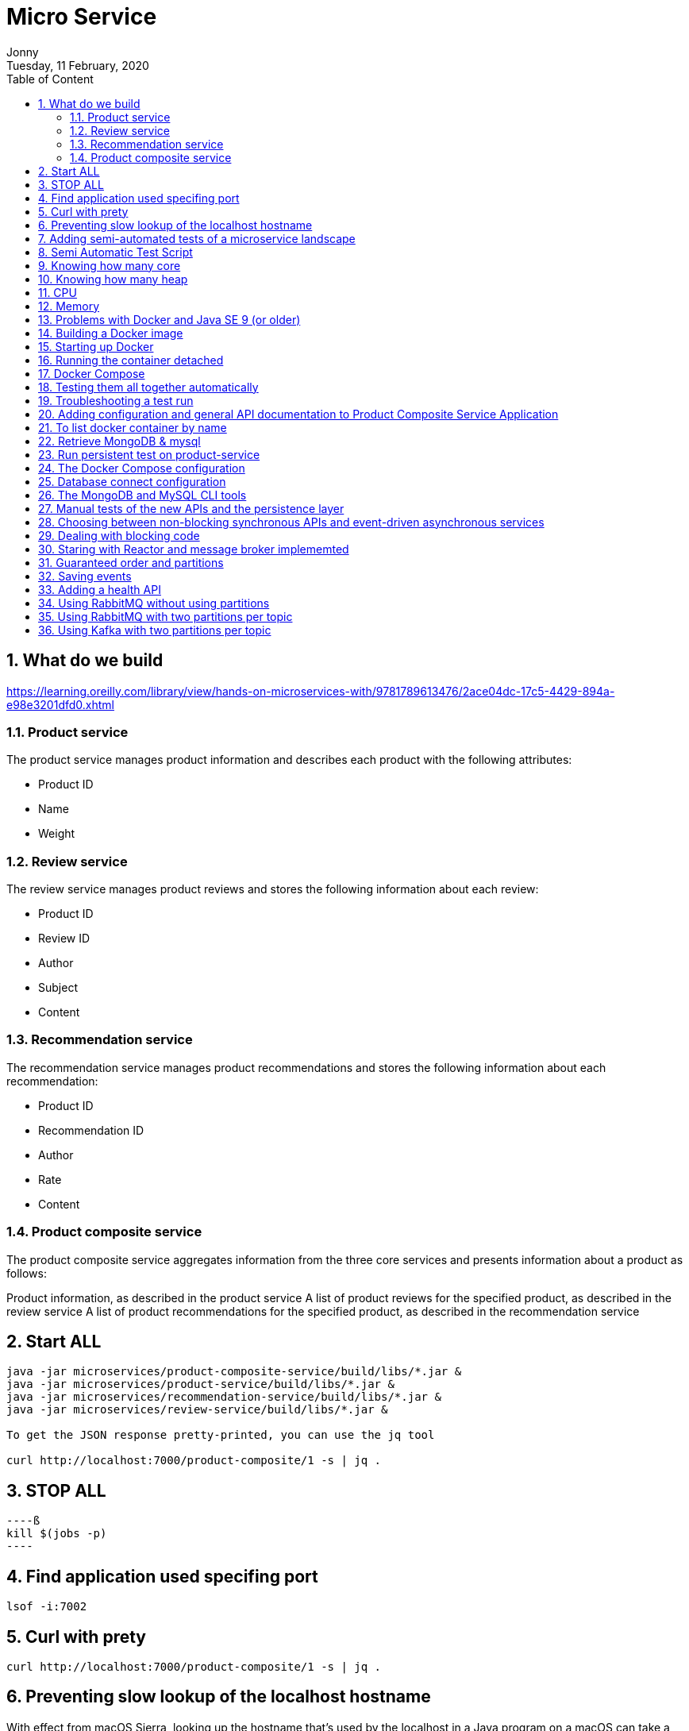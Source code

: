 :internal:
= Micro Service
:toc: left
:author: Jonny
:revnumber!: 1.0.0
:revdate: Tuesday, 11 February, 2020
:doctype:   article
:encoding:  utf-8
:lang:      en
:toc:       left
:toclevels: 5
:toc-title: Table of Content
:sectnums:
:last-update-label:
:nofooter!:
:media: print
:icons: font
:pagenums:
:imagesdir: images/
:numbered:
:toc: left
:xrefstyle: full

== What do we build

https://learning.oreilly.com/library/view/hands-on-microservices-with/9781789613476/2ace04dc-17c5-4429-894a-e98e3201dfd0.xhtml

=== Product service
The product service manages product information and describes each product with the following attributes:

- Product ID
- Name
- Weight

=== Review service
The review service manages product reviews and stores the following information about each review:

- Product ID
- Review ID
- Author
- Subject
- Content

=== Recommendation service
The recommendation service manages product recommendations and stores the following information about each recommendation:

- Product ID
- Recommendation ID
- Author
- Rate
- Content

=== Product composite service
The product composite service aggregates information from the three core services and presents information about a product as follows:

Product information, as described in the product service
A list of product reviews for the specified product, as described in the review service
A list of product recommendations for the specified product, as described in the recommendation service

== Start ALL

[source,linux]
----
java -jar microservices/product-composite-service/build/libs/*.jar &
java -jar microservices/product-service/build/libs/*.jar &
java -jar microservices/recommendation-service/build/libs/*.jar &
java -jar microservices/review-service/build/libs/*.jar &

To get the JSON response pretty-printed, you can use the jq tool

curl http://localhost:7000/product-composite/1 -s | jq .
----

== STOP ALL
[source,linux]
----ß
kill $(jobs -p)
----

== Find application used specifing port

[source,linux]
----
lsof -i:7002
----

== Curl with prety
[source,linux]
----
curl http://localhost:7000/product-composite/1 -s | jq .
----

== Preventing slow lookup of the localhost hostname

With effect from macOS Sierra, looking up the hostname that's used by the localhost in a Java program on a macOS can take a very long time, that is, 5 seconds, making tests very slow. The problem seems to be fixed when using macOS Mojave, but if you are using an older version of macOS, this can easily be fixed.

First, you need to verify whether the problem affects you by downloading a small tool from GitHub and running it:

[source,terminal]
----
git clone https://github.com/thoeni/inetTester.git
java -jar inetTester/bin/inetTester.jar


jonny@jonnys-MacBook-Air from-git $ java -jar inetTester/bin/inetTester.jar
Calling the hostname resolution method...
Method called, hostname jonnys-MacBook-Air.local, elapsed time: 13 (ms)

If you have a response time of 5 seconds, then you have a problem!

The solution is to edit the /etc/hosts file and add your local hostname, which is Magnuss-Mac.local in the preceding example, after localhost; for example:

127.0.0.1 localhost Magnuss-Mac.local
::1       localhost Magnuss-Mac.local
----

== Adding semi-automated tests of a microservice landscape

Being able to automatically test each microservice in isolation is, of course, very useful, but insufficient!

We need a way to automatically test all of our microservices to ensure that they deliver what we expect!

For this reason, I have written a simple bash script that can perform calls to a RESTful API using curl and verify its return code and parts of its JSON response using jq. The script contains two helper functions, assertCurl() and assertEqual(), to make the test code compact and easier to read.

For example, making a normal request and expecting 200 as the status code, as well as asserting that we get back a JSON response that returns the requested productId along with three recommendations and three reviews, looks like the following:

[source,linux]
----
# Verify that a normal request works, expect three recommendations and three reviews
assertCurl 200 "curl http://$HOST:${PORT}/product-composite/1 -s"
assertEqual 1 $(echo $RESPONSE | jq .productId)
assertEqual 3 $(echo $RESPONSE | jq ".recommendations | length")
assertEqual 3 $(echo $RESPONSE | jq ".reviews | length")

Verifying that we get 404 (Not Found) back as an HTTP response code (when we try to look up a product that doesn't exist) looks as follows:

# Verify that a 404 (Not Found) error is returned for a non-existing productId (13)
assertCurl 404 "curl http://$HOST:${PORT}/product-composite/13 -s"
----

== Semi Automatic Test Script

[source,linux]
----
#!/usr/bin/env bash
#
# Sample usage:
#
#   HOST=localhost PORT=7000 ./test-em-all.bash
#
: ${HOST=localhost}
: ${PORT=7000}

function assertCurl() {

  local expectedHttpCode=$1
  local curlCmd="$2 -w \"%{http_code}\""
  local result=$(eval $curlCmd)
  local httpCode="${result:(-3)}"
  RESPONSE='' && (( ${#result} > 3 )) && RESPONSE="${result%???}"

  if [ "$httpCode" = "$expectedHttpCode" ]
  then
    if [ "$httpCode" = "200" ]
    then
      echo "Test OK (HTTP Code: $httpCode)"
    else
      echo "Test OK (HTTP Code: $httpCode, $RESPONSE)"
    fi
  else
      echo  "Test FAILED, EXPECTED HTTP Code: $expectedHttpCode, GOT: $httpCode, WILL ABORT!"
      echo  "- Failing command: $curlCmd"
      echo  "- Response Body: $RESPONSE"
      exit 1
  fi
}

function assertEqual() {

  local expected=$1
  local actual=$2

  if [ "$actual" = "$expected" ]
  then
    echo "Test OK (actual value: $actual)"
  else
    echo "Test FAILED, EXPECTED VALUE: $expected, ACTUAL VALUE: $actual, WILL ABORT"
    exit 1
  fi
}
set -e

echo "HOST=${HOST}"
echo "PORT=${PORT}"


# Verify that a normal request works, expect three recommendations and three reviews
assertCurl 200 "curl http://$HOST:$PORT/product-composite/1 -s"
assertEqual 1 $(echo $RESPONSE | jq .productId)
assertEqual 3 $(echo $RESPONSE | jq ".recommendations | length")
assertEqual 3 $(echo $RESPONSE | jq ".reviews | length")

# Verify that a 404 (Not Found) error is returned for a non existing productId (13)
assertCurl 404 "curl http://$HOST:$PORT/product-composite/13 -s"

# Verify that no recommendations are returned for productId 113
assertCurl 200 "curl http://$HOST:$PORT/product-composite/113 -s"
assertEqual 113 $(echo $RESPONSE | jq .productId)
assertEqual 0 $(echo $RESPONSE | jq ".recommendations | length")
assertEqual 3 $(echo $RESPONSE | jq ".reviews | length")

# Verify that no reviews are returned for productId 213
assertCurl 200 "curl http://$HOST:$PORT/product-composite/213 -s"
assertEqual 213 $(echo $RESPONSE | jq .productId)
assertEqual 3 $(echo $RESPONSE | jq ".recommendations | length")
assertEqual 0 $(echo $RESPONSE | jq ".reviews | length")

# Verify that a 422 (Unprocessable Entity) error is returned for a productId that is out of range (-1)
assertCurl 422 "curl http://$HOST:$PORT/product-composite/-1 -s"
assertEqual "\"Invalid productId: -1\"" "$(echo $RESPONSE | jq .message)"

# Verify that a 400 (Bad Request) error error is returned for a productId that is not a number, i.e. invalid format
assertCurl 400 "curl http://$HOST:$PORT/product-composite/invalidProductId -s"
assertEqual "\"Type mismatch.\"" "$(echo $RESPONSE | jq .message)"


----

== Knowing how many core

[source,linux]
----
echo 'Runtime.getRuntime().availableProcessors()' | jshell -q
----

== Knowing how many heap
In terms of the amount of available memory, let's ask the JVM for the maximum size that it thinks it can allocate for the heap. We can achieve this by asking the JVM for extra runtime information using the -XX:+PrintFlagsFinal Java option and then using the grep command to filter out the MaxHeapSize parameter, like so:

[source,terminal]
----
java -XX:+PrintFlagsFinal -version | grep MaxHeapSize

On my machine, I get the following response:



8589934592 bytes happens to be exactly 8 GB, that is, 8 * 1,024^3. Given that we don't specify any max heap size for the JVM using the -Xmx parameter, the JVM will set the max value to one quarter of the available memory. Since my laptop has 32 GB of memory and 32/4=8, this is also as expected!

Let's wrap this up by verifying that we can lower the maximum heap size with the -Xmx parameter to, for example, 200 MB:

java -Xmx200m -XX:+PrintFlagsFinal -version | grep MaxHeapSize

The JVM will respond with 209,715,200 bytes, that is, 200 * 1,024^3 bytes = 200 MB, as expected!

Now that we have seen how the Java commands work without Docker, let's try this with Docker!s
----


== CPU
Let's start by applying no constraints, that is, the same test that we did without Docker:

echo 'Runtime.getRuntime().availableProcessors()' | docker run --rm -i openjdk:12.0.2 jshell -q
This command will send the Runtime.getRuntime().availableProcessors() string to the Docker container that will process the string using jshell.
It will respond with the same result, that is, $1 ==> 12 in my case. Let's move on and restrict the Docker container to only be allowed to use three CPU cores using the --cpus 3 Docker option and ask the JVM about how many available processors it sees:

[source,terminal]
----
echo 'Runtime.getRuntime().availableProcessors()' | docker run --rm -i --cpus 3 openjdk:12.0.2 jshell -q

The JVM now responds with $1 ==> 3, that is, Java SE 12 honors the settings in the container and will, therefore, be able to configure CPU-related resources such as thread pools correctly!
----

Let's also try to specify a relative share of the available CPUs instead of an exact number of CPUs. 1,024 shares correspond to one core by default, so if we want to limit the container to two cores, we set the --cpu-shares Docker option to 2,048, like so:

[source,terminal]
----
echo 'Runtime.getRuntime().availableProcessors()' | docker run --rm -i --cpu-shares 2048 openjdk:12.0.2 jshell -q

The JVM will respond with $1 ==> 2, that is, Java SE 12 honors the relative share option as well!
----

While the --cpus option is a hard constraint, the --cpu-shares option only applies when the Docker host is under high load. This means that a container can consume more CPU than what the share option indicates whether CPU capacity is available.
Let's try out limiting the amount of memory next.


== Memory
With no memory constraints, Docker will allocate one-fourth of the memory to the container:

[source,terminal]
----
docker run -it --rm openjdk:12.0.2 java -XX:+PrintFlagsFinal -version | grep MaxHeapSize

It will respond with 4,202,692,608 bytes, which equals 4 GB, that is, 8 * 1024^3. Since my Docker host has 16 GB of memory, this is correct, that is, 16/4 = 4.
----

However, if we constrain the Docker container to only use up to 1 GB of memory using the -m=1024M Docker option, we will see a lower memory allocation:
[source,terminal]
----
docker run -it --rm -m=1024M openjdk:12.0.2 java -XX:+PrintFlagsFinal -version | grep MaxHeapSize

The JVM will respond with 268,435,456 bytes, which equals 256 MB, that is, 2 * 1024^2 bytes. 256 MB is one-fourth of 1 GB, so again, this is as expected.
----


We can, as usual, set the max heap size ourselves. For example, if we want to allow the heap to use 800 MB of the total 1 GB we have, we can specify that using the -Xmx800m Java option:

docker run -it --rm -m=1024M openjdk:12.0.2 java -Xmx800m -XX:+PrintFlagsFinal -version | grep MaxHeapSize
The JVM will respond with 838,860,800 bytes = 800 * 1024^2 bytes = 800 MB, as expected.

Let's conclude with some out of memory tests to ensure that this really works.

Let's allocate some memory using jshell in a JVM that runs in a container that has been given 1 GB of memory; that is, it has a max heap size of 256 MB.

First, try to allocate a byte array of 100 MB:
[source,terminal]
----
echo 'new byte[100_000_000]' | docker run -i --rm -m=1024M openjdk:12.0.2 jshell -q

The command will respond with $1 ==>, meaning that it worked fine!
----

Normally, jshell will print out the value resulting from the command, but 100 MB of bytes all set to zero is a bit too much printout, and so we get nothing.
Now, let's try to allocate a byte array that is larger than the max heap size, for example, 500 MB:

[source,terminal]
----
echo 'new byte[500_000_000]' | docker run -i --rm -m=1024M openjdk:12.0.2 jshell -q

The JVM sees that it can't perform the action since it honors the container settings of max memory and responds immediately with Exception java.lang.OutOfMemoryError: Java heap space. Great!
----

What would happen in this case if we use a JVM that doesn't honor the container settings of max memory?


== Problems with Docker and Java SE 9 (or older)
First, try out limiting a Java SE 9 JVM to three CPU cores using openjdk:9-jdk image.

Java 9 fails to obey the three-CPU limit:

[source,teminal]
----
echo 'Runtime.getRuntime().availableProcessors()' | docker run --rm -i --cpus 3 openjdk:9-jdk jshell -q

It responds with $1 ==> 12 on my machine, that is, it ignores the limitation of three CPU cores.

----

We will see the same result, that is, $1 ==> 12, if we try out the --cpu-shares option:

[source,termninal]
----
echo 'Runtime.getRuntime().availableProcessors()' | docker run --rm -i --cpu-shares 2048 openjdk:9-jdk jshell -q

Now, let's try to limit the memory to 1 GB:
----

[source,terminal]
----
docker run -it --rm -m=1024M openjdk:9-jdk java -XX:+PrintFlagsFinal -version | grep MaxHeapSize

As expected, Java SE 9 does not honor the memory constraint that we set in Docker; that is, it reports a max heap size of 4,202,692,608 bytes = 4 GB – 4 * 1024^3 bytes. Here, Java 9 calculated the available memory when given the memory in the Docker host, not in the actual container!
----

So, what happens if we repeat the memory allocation tests that we did for Java SE 12?

Let's try out the first test, that is, allocating a 100 MB array:

[source,termninal]
----
echo 'new byte[100_000_000]' | docker run -i --rm -m=1024M openjdk:9-jdk jshell -q

The command responds with $1 ==> byte[100000000] { 0, 0, 0, ..., so that worked fine!
----

Now, let's move on to the really interesting test: what if we allocate a byte array of 500 MB that doesn't fit in the memory that was allocated to the container by Docker?

[source,terminal]
----
echo 'new byte[500_000_000]' | docker run -i --rm -m=1024M openjdk:9-jdk jshell -q

From a Java perspective, this should work. Since Java thinks the total memory is 16 GB, it has set the max heap size to 4 GB, so it happily starts to allocate 500 MB for the byte array. But after a while, the total size of the JVM exceeds 1 GB and Docker will kill the container with no mercy, resulting in a confusing exception such as State engine terminated. We basically have no clue what went wrong, even though we can guess that we ran out of memory.
----

So, to summarize, if you plan to do any serious work with Docker and Java, ensure that you use Java SE 10 or later!

To be fair to Java SE 9, it should be mentioned that Java SE 9 contains some initial support for cgroups. If you specify the Java options -XX:+UnlockExperimentalVMOptions and -XX:+UseCGroupMemoryLimitForHeap, it will honor parts of the cgroup constraints, but not all of them, and it should be noted that this is only experimental. Due to this, it should be avoided in production environments. Simply use Java SE 10 or later in Docker!

== Building a Docker image

adding spring profiles on application.yml:

[source,yml]
----
---
spring.profiles: docker

server.port: 8080
----

adding Dockerfile
[source,yml]
----
FROM openjdk:12.0.2

EXPOSE 8080

ADD ./build/libs/*.jar app.jar

ENTRYPOINT ["java","-jar","/app.jar"]
----

build docker image
[source,terminal]
----
./gradlew :microservices:product-service:build

Since we only want to build product-service and the projects it depends on, api and util, we don't use the normal build command, which builds all the microservices, but a variant that tells Gradle to only build product-service: :microservices:product-service:build.
We can find the fat-jar file in the Gradle build library, build/libs. For example, the ls -l microservices/product-service/build/libs command will report something like the following:

Next, we will build the Docker image and name it product-service, as follows:

cd microservices/product-service

docker build -t product-service .
----

== Starting up Docker

[source,terminal]
----
docker run --rm -p8080:8080 -e "SPRING_PROFILES_ACTIVE=docker" product-service


1. docker run: The Docker run command will start the container and display log output in Terminal. Terminal will be locked as long as the container runs.

2. We have seen the --rm option already; it will tell Docker to clean up the container once we stop the execution from Terminal using Ctrl + C.

3.The -p8080:8080 option maps port 8080 in the container to port 8080 in the Docker host, which makes it possible to call it from the outside. In the case of Docker for macOS, which runs Docker in a local Linux virtual machine, the port will also be port-forwarded to macOS, which is made available on localhost. We can only have one container mapping to a specific port in the Docker host!

4.With the -e option, we can specify environment variables for the container, which in this case is SPRING_PROFILES_ACTIVE=docker. The SPRING_PROFILES_ACTIVE environment variable is used to tell Spring what profile to use. In our case, we want Spring to use the docker profile.

5. Finally, we have product-service, which is the name of the Docker image that Docker will use to start the container.
----

[source,terminal]
----
curl localhost:8080/product/3 -s | jq

{
  "productId": 3,
  "name": "name-3",
  "weight": 123,
  "serviceAddress": "212e9da48c4b/172.17.0.2:8080"
}

serviceAdrress = dockerId/ipAssignedByDocker:8080
----

== Running the container detached
[source,teminal]
----
docker run -d -p8080:8080 -e "SPRING_PROFILES_ACTIVE=docker" --name my-prd-srv product-service

Okay, that was great, but what if we don't want to hang the Terminal windows from where we started the container?

It's time to start the container as detached, that is, running the container without locking Terminal!

We can do this by adding the -d option and at the same time giving it a name using the --name option. The --rm option is no longer required since we will stop and remove the container explicitly when we are done with it:

Check docker logs

docker logs my-prd-srv -f

The -f option tells the command to follow the log output, that is, not end the command when all the current log output has been written to Terminal, but also wait for more output. If you expect a lot of old log messages that you don't want to see, you can also add the --tail 0 option so that you only see new log messages. Alternatively, you can use the --since option and use either an absolute timestamp or a relative time, for example, --since 5m, to see log messages that are at most five minutes old.

Try this out with a new curl request. You should see that a new log message has been written to the log output in Terminal!
----

== Docker Compose
[source,yml]
----

version: '2.1'

services:
  product:
    build: microservices/product-service
    mem_limit: 350m
    environment:
      - SPRING_PROFILES_ACTIVE=docker

  recommendation:
    build: microservices/recommendation-service
    mem_limit: 350m
    environment:
      - SPRING_PROFILES_ACTIVE=docker

  review:
    build: microservices/review-service
    mem_limit: 350m
    environment:
      - SPRING_PROFILES_ACTIVE=docker

  product-composite:
    build: microservices/product-composite-service
    mem_limit: 350m
    ports:
      - "8080:8080"
    environment:
      - SPRING_PROFILES_ACTIVE=docker

----

Build using docker-compose

[source,terminal]
----
./gradlew build

then for creating docker images

docker-compose build


to chech all images

docker images | grep hands-on-microservice

will display :

REPOSITORY                                TAG                 IMAGE ID            CREATED             SIZE
hands-on-microservice_product-composite   latest              59d5daea1836        10 seconds ago      492MB
hands-on-microservice_review              latest              932dafb8336d        15 seconds ago      492MB
hands-on-microservice_recommendation      latest              8621920f1e36        18 seconds ago      492MB
hands-on-microservice_product             latest              63d0c369b7d9        21 seconds ago      492MB


then start docker using docker compose

docker-compose up -d

check the log

docker-compose logs -f

The Docker Compose logs command also supports restricting the log output to a group of containers. Simply add the names of the containers you want to see the log output of after the logs command. For example, to only see log output from the product and review service,

use docker-compose logs -f product review.

----

[NOTE]
====
Please note that the service can be accessed from outside is only the product-compisite service
since at the docker compose file we only expose port to the out world from product-composite service

====

[source,linux]
----
curl localhost:8080/product-composite/3 -s | jq
{
  "productId": 3,
  "name": "name-3",
  "weight": 123,
  "recommendations": [
    {
      "recommendationId": 1,
      "author": "Author 1",
      "rate": 1
    },
    {
      "recommendationId": 2,
      "author": "Author 2",
      "rate": 2
    },
    {
      "recommendationId": 3,
      "author": "Author 3",
      "rate": 3
    }
  ],
  "reviews": [
    {
      "reviewId": 1,
      "author": "Author 1",
      "subject": "Subject 1"
    },
    {
      "reviewId": 2,
      "author": "Author 2",
      "subject": "Subject 2"
    },
    {
      "reviewId": 3,
      "author": "Author 3",
      "subject": "Subject 3"
    }
  ],
  "serviceAddresses": {
    "cmpositeServiceAddress": "f4840be3dc7a/172.19.0.3:8080",
    "productServiceAddress": "e083d1d3672a/172.19.0.2:8080",
    "reviewServiceAddress": "9a8791c7c8d1/172.19.0.4:8080",
    "recomendationServiceAddress": "d250e1b12752/172.19.0.5:8080"
  }
}

if you try the product will response 404 because we did not expose port for the others except product-composite

curl localhost:8080/product/3 -s | jq
{
  "timestamp": "2020-03-20T09:12:10.421+0000",
  "path": "/product/3",
  "status": 404,
  "error": "Not Found",
  "message": null,
  "requestId": "4df53df5-7"
}

to stop :

docker-compose down
----

== Testing them all together automatically

Docker Compose is really helpful when it comes to manually managing a group of microservices! In this section, we will take this one step further and integrate Docker Compose into our test script, test-em-all.bash. The test script will automatically start up the microservice landscape, run all the required tests to verify that the microservice landscape works as expected, and finally tear it down, leaving no traces behind.

The test script can be found at $BOOK_HOME/Chapter04/test-em-all.bash.

Before the test script runs the test suite, it will check for the presence of a start argument in the invocation of the test script. If found, it will restart the containers with the following code:

[source,terminal]
----
if [[ $@ == *"start"* ]]
then
echo "Restarting the test environment..."
echo "$ docker-compose down"
docker-compose down
echo "$ docker-compose up -d"
docker-compose up -d
fi
----

After that, the test script will wait for the product-composite service to respond with OK:

[source,terminal]
----
waitForService http://$HOST:${PORT}/product-composite/1
----

The waitForService bash function can be implemented like so:

[source,terminal]
----
function testUrl() {
url=$@
if curl $url -ks -f -o /dev/null
then
echo "Ok"
return 0
else
echo -n "not yet"
return 1
fi;
}

function waitForService() {
url=$@
echo -n "Wait for: $url... "
n=0
until testUrl $url
do
n=$((n + 1))
if [[ $n == 100 ]]
then
echo " Give up"
exit 1
else
sleep 6
echo -n ", retry #$n "
fi
done
}

----

Next, all the tests are executed like they were previously. Afterward, they will tear down the landscape if it finds the stop argument in the invocation of the test scripts:

[source,terminal]
----
if [[ $@ == *"stop"* ]]
then
echo "We are done, stopping the test environment..."
echo "$ docker-compose down"
docker-compose down
fi

----

Note that the test script will not tear down the landscape if some tests fail; it will simply stop, leaving the landscape up for error analysis!
The test script has also changed the default port from 7000, which we used when we ran the microservices without Docker, to 8080, which is used by our Docker containers.

Let's try it out! To start the landscape, run the tests and tear it down afterward, like so:

[source,terminal]
----
./test-em-all.bash start stop
----

The following is some sample output from a test run (with output from the specific tests that were deleted):



After testing these, we can now move on to see how to troubleshoot tests that fail.


== Troubleshooting a test run

If the tests that were running ./test-em-all.bash start stop fail, following these steps can help you identify the problem and resume the tests once the problem has been fixed:

First, check the status of the running microservices with the following command:

[source,terminal]
----
docker-compose ps
----

If all the microservices are up and running and healthy, you will receive the following output:


If any of the microservices do not have a status of Up, check its log output for any errors by using the docker-compose logs command. For example, you would use the following code if you wanted to check the log output for the product service:

[source,terminal]
----
docker-compose logs product
----

If errors in the log output indicate that Docker is running out of disk space, parts of it can be reclaimed with the following command:

[source,terminal]
----
docker system prune -f --volumes
----

If required, you can restart a failed microservice with the docker-compose up -d --scale command. For example, you would use the following code if you wanted to restart the product service:

[source,terminal]
----
docker-compose up -d --scale product=0
docker-compose up -d --scale product=1
----

If a microservice is missing, for example, due to a crash, you start it up with the docker-compose up -d --scale command. For example, you would use the following code for the product service:

[source,terminal]
----

docker-compose up -d --scale product=1

----

Once all the microservices are up and running and healthy, run the test script again, but without starting the microservices:

[source,terminal]
----
./test-em-all.bash
----

The tests should run fine!

Finally, a tip about a combined command that builds runtime artifacts and Docker images from source and then runs all the tests in Docker:

[source,terminal]
----
./gradlew clean build && docker-compose build && ./test-em-all.bash start stop
----

This is perfect if you want to check that everything works before you push new code to your Git repository or as part of a build pipeline in your build server!


== Adding configuration and general API documentation to Product Composite Service Application


To enable SpringFox in the product-composite-service microservice, we have to add a configuration. To keep the source code compact, we will add it directly to the ProductCompositeServiceApplication application class.

If you prefer, you can place the configuration of SpringFox in a separate Spring configuration class.


First, we need to add the @EnableSwagger2WebFlux annotation in order to get SpringFox to generate Swagger V2 documentation for our RESTful services, which is implemented using Spring WebFlux. Next, we need to define a Spring Bean that returns a SpringFox Docket bean, which is used to configure SpringFox.

The source code that we will be adding to $BOOK_HOME/Chapter05/microservices/product-composite-service/src/main/java/se/magnus/microservices/composite/product/ProductCompositeServiceApplication.java looks as follows:

[source.java]
----
@EnableSwagger2WebFlux
public class ProductCompositeServiceApplication {

   @Bean
   public Docket apiDocumentation() {
      return new Docket(SWAGGER_2)
         .select()
         .apis(basePackage("se.magnus.microservices.composite.product"))
         .paths(PathSelectors.any())
         .build()
            .globalResponseMessage(GET, emptyList())
            .apiInfo(new ApiInfo(
                   apiTitle,
                   apiDescription,
                   apiVersion,
                   apiTermsOfServiceUrl,
                   new Contact(apiContactName, apiContactUrl,
                    apiContactEmail),
                   apiLicense,
                   apiLicenseUrl,
                   emptyList()
                                  ));
    }
----

From the preceding code, we can understand the following:

The @EnableSwagger2WebFlux annotation is the starting point for initiating SpringFox.
The Docket bean is initiated to create Swagger V2 documentation.
Using the apis() and paths() methods, we can specify where SpringFox shall look for API documentation.
Using the globalResponseMessage() method, we ask SpringFox not to add any default HTTP response codes to the API documentation, such as 401 and 403, which we don't currently use.
The api* variables that are used to configure the Docket bean with general information about the API are initialized from the property file using Spring @Value annotations. These are as follows:

[source.java]
----
@Value("${api.common.version}")           String apiVersion;
@Value("${api.common.title}")             String apiTitle;
@Value("${api.common.description}")       String apiDescription;
@Value("${api.common.termsOfServiceUrl}") String
apiTermsOfServiceUrl;
@Value("${api.common.license}")           String apiLicense;
@Value("${api.common.licenseUrl}")        String apiLicenseUrl;
@Value("${api.common.contact.name}")      String apiContactName;
@Value("${api.common.contact.url}")       String apiContactUrl;
@Value("${api.common.contact.email}")     String apiContactEmail;
----

After adding a configuration and API documentation, we can now proceed to understand how to add an API specific documentation to ProductCompositeService.

== To list docker container by name

docker ps --format {{.Names}}

[source,teminal]
----
docker ps --format {{.Names}}

hands-on-microservice_product-composite_1
hands-on-microservice_product_1
hands-on-microservice_recommendation_1
hands-on-microservice_review_1
----

== Retrieve MongoDB & mysql

[source,terminal]
----

We will be able to see data stored in MongoDB with a command like the following:

docker-compose exec mongodb mongo product-db --quiet --eval "db.products.find()"

docker-compose exec mysql mysql -uuser -p review-db -e "select * from reviews"

----

== Run persistent test on product-service
[source,terminal]
----
./gradlew microservices:product-service:test --tests PersistenceTests
----

== The Docker Compose configuration

MongoDB and MySQL are declared as follows in the Docker Compose configuration file, docker-compose.yml:

[source,yml]
----
mongodb:
image: mongo:3.6.9
mem_limit: 350m
ports:
- "27017:27017"
command: mongod --smallfiles

mysql:
image: mysql:5.7
mem_limit: 350m
ports:
- "3306:3306"
environment:
- MYSQL_ROOT_PASSWORD=rootpwd
- MYSQL_DATABASE=review-db
- MYSQL_USER=user
- MYSQL_PASSWORD=pwd
healthcheck:
test: ["CMD", "mysqladmin" ,"ping", "-uuser", "-ppwd", "-h", "localhost"]
interval: 10s
timeout: 5s
retries: 10
----

The following is observed from the preceding code:

1. We will use the official Docker image for MongoDB V3.6.9 and MySQL 5.7 and forward their default ports 27017 and 3306 to the Docker host, also made available on localhost when using Docker for Mac.

2. For MySQL, we also declare some environment variables, defining the following:

- The root password
- The name of the database that will be created on image startup
- A username and password for a user that is set up for the database on image startup

3. For MySQL, we also declare a health check that Docker will run to determine the status of the MySQL database.
To avoid problems with microservices that try to connect to their databases before the database is up and running,  the product and recommendation services are declared dependent on the mongodb database, as follows:

[source,yml]
----
recommendation:
    depends_on:
        - mongodb

product
  depends_on:
    - mongodb

----

This means that Docker Compose will not start up the product and recommendation containers until the mongodb container is launched.

For the same reason, the review service is declared dependent on the mysql database:

[source,yml]
----
review:
depends_on:
mysql:
condition: service_healthy
----

In this case, the review service depends on the fact that the mysql container is not only launched, but also that the mysql containers health check reports are okay. The reason for this extra step is that the initialization of the mysql container includes setting up a database and creating a superuser for the database. This takes a few seconds and, to hold back the review service to startup before this is done, we direct Docker Compose to hold back the review container from being launched until the mysql container reports that it is operational through its health check.

== Database connect configuration

With the database in place, we now need to set up the configuration for the core microservices so they know how to connect to their databases. This is set up in each core microservice's configuration file, src/main/resources/application.yml, in the product, recommendation, and review projects.

The configuration for the product and recommendation services are similar, so we will only look into the configuration of the product services. The following part of the configuration is of interest:

[source,yml]
----
server.port: 7002

spring.data.mongodb:
  host: localhost
  port: 27017
  database: recommendation-db

logging:
  level:
    root: INFO
    se.magnus: DEBUG
    org.springframework.data.mongodb.core.MongoTemplate: DEBUG

---
spring.profiles: docker

spring.data.mongodb.host: mongodb

server.port: 8080

----

The following is observed from the preceding code:

1. When running without Docker using the default Spring profile, the database is expected to be reachable on localhost:27017.

2. Setting the log level for MongoTemplate to DEBUG will allow us to see which MongoDB statements are executed in the log.

3. When running inside Docker using the Spring profile, Docker, the database is expected to be reachable on mongodb:27017.

The configuration for the review service, which affects how it connects to its SQL database, looks like the following:

[source,yml]
----
server.port: 7003

# Strongly recommend to set this property to "none" in a production environment!
spring.jpa.hibernate.ddl-auto: update

spring.datasource:
  url: jdbc:mysql://localhost/review-db
  username: user
  password: pwd

spring.datasource.hikari.initializationFailTimeout: 60000

logging:
  level:
    root: INFO
    se.magnus: DEBUG
    org.hibernate.SQL: DEBUG
    org.hibernate.type.descriptor.sql.BasicBinder: TRACE

---
spring.profiles: docker

spring.datasource:
  url: jdbc:mysql://mysql/review-db

server.port: 8080

----

The following is observed from the preceding code:

1. By default, Hibernate will be used by Spring Data JPA as the JPA Entity Manager.

2. The spring.jpa.hibernate.ddl-auto property is used to tell Spring Data JPA to create new or update existing SQL tables during startup.
Note: It is strongly recommended to set the spring.jpa.hibernate.ddl-auto property to none in a production environment—this prevents Spring Data JPA to manipulate the structure of the SQL tables.

3. When running without Docker, using the default Spring profile, the database is expected to be reachable on localhost using the default port 3306.

4. By default, HikariCP is used by Spring Data JPA as the JDBC connection pool. To minimize startup problems on computers with limited hardware resources, the initializationFailTimeout parameter is set to 60 seconds. This means that the Spring Boot application will wait for up to 60 seconds during startup to establish a database connection.

5. The log level settings for Hibernate will cause Hibernate to print the SQL statements used and the actual values used. Please note that, when used in a production environment, writing the actual values to the log should be avoided for privacy reasons.

6. When running inside Docker using the Spring profile, Docker, the database is expected to be reachable on the mysql hostname using the default port 3306.

== The MongoDB and MySQL CLI tools

To be able to run the database CLI tools, the Docker Compose exec command can be used.

The commands described in this section will be used when we get to the manual tests in the next section. Don't try to run them now; they will fail since we have no databases up and running yet!

To start the MongoDB CLI tool, mongo, inside the mongodb container, run the following command:

[source,terminal]
----
docker-compose exec mongodb mongo --quiet
>

Enter exit to leave the mongo CLI.

----

Enter exit to leave the mongo CLI.

To start the MySQL CLI tool, mysql, inside the mysql container and log in to review-db using the user created at startup, run the following command:

[source,terminal]
----
docker-compose exec mysql mysql -uuser -p review-db
ysql>
----

The mysql CLI tool will prompt you for a password; you can find it in the docker-compose.yml file. Look for the value of the environment variable, MYSQL_PASSWORD.
Enter exit to leave the mysql CLI.

== Manual tests of the new APIs and the persistence layer
Now, it is finally time to start everything up and test it manually using the Swagger UI.

Build and start the system landscape with the following command:

[source,terminal]
----
at the root of hand-on-microservice

./gradlew build && docker-compose build && docker-compose up
----

Open the Swagger UI in a web browser, http://localhost:8080/swagger-ui.html, and perform the following steps on the web page:

1. Click on product-composite-service-impl and the POST method to expand them.
2. Click on the Try it out button and go down to the body field.
3. Replace the default value, 0,  of the productId field with 123456.
4. Scroll down to the Execute button and click on it.
5. Verify that the returned response code is 200.

[source,terminal]
----
run application in docker

./gradlew build && docker-compose build && docker-compose up -d

query the mongodb

docker-compose exec mongodb mongo product-db --quiet --eval "db.products.find()"

docker-compose exec mongodb mongo recommendation-db --quiet --eval "db.recommendations.find()"

query mysql

docker-compose exec mysql mysql -uuser -p review-db -e "select * from reviews"
----

== Choosing between non-blocking synchronous APIs and event-driven asynchronous services
When developing reactive microservices, it is not always obvious when to use non-blocking synchronous APIs and when to use event-driven asynchronous services. In general, to make a microservice robust and scalable, it is important to make it as autonomous as possible, for example, minimizing its runtime dependencies. This is also known as loose coupling. Therefore, asynchronous message passing of events, is preferable over synchronous APIs. This is because the microservice will only depend on access to the messaging system at runtime instead of being dependent on synchronous access to a number of other microservices.

There are, however, a number of cases where non-blocking synchronous APIs could be favorable to use, for example:

. For read operations where an end user is waiting for a response

. Where the client platforms are more suitable for consuming synchronous APIs, for example, mobile apps or SPA web applications

. Where the clients will connect to the service from other organizations—where it might be hard to agree over a common messaging system to use across organizations

For the system landscape used in this book, we will use the following:

. The create, read, and delete services exposed by the product composite microservice will be based on synchronous APIs. The composite microservice is assumed to have clients on both web and mobile platforms, as well as clients coming from other organizations rather than the ones that operate the system landscape. Therefore, synchronous APIs seem like a natural match.
. The read services provided by the core microservices will also be developed as non-blocking synchronous APIs since there is an end user waiting for their responses.
. The create and delete services provided by the core microservices will be developed as event-driven asynchronous services. The synchronous APIs provided by the composite microservices to create and delete aggregated product information will simply publish, create, and delete events on the topics that the core services listen on and then return with a 200 (OK) response.


This is illustrated by the following diagram:



First, let's learn how we can develop non-blocking synchronous REST APIs, and thereafter, we will look at how to develop event-driven asynchronous services.

image:1.png[]

== Dealing with blocking code

In the case of the review service, which uses JPA to access its data in a relational database, we don't have support for a non-blocking programming model. Instead, we can run the blocking code using Scheduler, which is capable of running the blocking code on a thread from a dedicated thread pool with a limited number of threads. Using a thread pool for the blocking code avoids draining the available threads in the microservice (avoids affecting the non-blocking processing in the microservice).

Let's see how this process works, as laid out in the following steps:

see the Review microservices

== Staring with Reactor and message broker implememted

[source,linux]
----

./gradlew build && docker-compose build && docker-compose up -d


body='{"productId":1,"name":"product name C","weight":300, "recommendations":[
 {"recommendationId":1,"author":"author 1","rate":1,"content":"content 1"},
 {"recommendationId":2,"author":"author 2","rate":2,"content":"content 2"},
 {"recommendationId":3,"author":"author 3","rate":3,"content":"content 3"}
], "reviews":[
 {"reviewId":1,"author":"author 1","subject":"subject 1","content":"content 1"},
 {"reviewId":2,"author":"author 2","subject":"subject 2","content":"content 2"},
 {"reviewId":3,"author":"author 3","subject":"subject 3","content":"content 3"}
]}'

curl -X POST localhost:8080/product-composite -H "Content-Type: application/json" --data "$body"

open rabbit mq

http://localhost:15672/#/queues
----

== Guaranteed order and partitions
We can use partitions to ensure that messages are delivered in the same order as they were sent but without losing performance and scalability.

If the business logic requires that messages are consumed and processed in the same order as they were sent, we cannot use multiple instances per consumer to increase processing performance; for example, we cannot use consumer groups. This might, in some cases, lead to an unacceptable latency in the processing of incoming messages.

In most cases, strict order in the processing of messages is only required for messages that affect the same business entities, for example, products.

For example, messages affecting the product with product ID 1 can, in many cases, be processed independently of messages that affect the product with product ID 2. This means that the order only needs to be guaranteed for messages that have the same product ID.

The solution to this is to make it possible to specify a key for each message that the messaging system can use in order to guarantee that the order is kept between messages with the same key. This can be solved by introducing sub-topics, also known as partitions, in a topic. The messaging system places messages in a specific partition based on its key. Messages with the same key are always placed in the same partition. The messaging system only needs to guarantee the delivery order for messages in one and the same partition. To ensure the order of the messages, we configure one consumer instance per partition within a consumer group. By increasing the number of partitions, we can allow a consumer to increase its number of instances. This increases its processing message performance without losing the delivery order. This is illustrated in the following  diagram:

image:2.png[]
In Spring Cloud Stream, this needs to be configured on both the publisher and consumer side. On the publisher side, the key and number of partitions must be specified. For example, for the product-composite service, we have the following:

[source,yml]
----
spring.cloud.stream.bindings.output:
  destination: products
  producer:
    partition-key-expression: payload.key
    partition-count: 2
----

The preceding configuration means that the key will be taken from the payload in the message using a field named key and that two partitions will be used.

Each consumer can specify which partition it wants to consume messages from. For example, for the product microservice, we have the following:

[source,yml]
----
pring.cloud.stream.bindings.input:
  destination: products
  group:productsGroup
  consumer:
    partitioned: true
    instance-index: 0
----

The preceding configuration tells Spring Cloud Stream that this consumer will only consume messages from partition number 0, that is, the first partition.


== Saving events
After running some tests on event-driven asynchronous services, it might be of interest to see what event was actually sent. When using Spring Cloud Stream with Kafka, events are retained in the topics, even after consumers have processed them. However, when using Spring Cloud Stream with RabbitMQ, the events are removed after they have been processed successfully.

To be able to see what events have been published on each topic, Spring Cloud Stream is configured to save published events in a separate auditGroup consumer group per topic. For the products topic, the configuration looks like the following:

[source,yml]
----
spring.cloud.stream:
  bindings:
    output-products:
      destination: products
      producer:
        required-groups: auditGroup
----

When using RabbitMQ, this will result in extra queues being created where the events are stored for later inspection.

For the full source code, see the src/main/resources/application.yml configuration file in the product-composite project.

== Adding a health API

https://learning.oreilly.com/library/view/hands-on-microservices-with/9781789613476/2ace04dc-17c5-4429-894a-e98e3201dfd0.xhtml


== Using RabbitMQ without using partitions
In this section, we will test the reactive microservices together with RabbitMQ but without using partitions.

The default docker-compose.yml Docker Compose file is used in this configuration. The following changes have been applied to the file:

RabbitMQ has been added, as shown here:

[source,yml]
----
rabbitmq:
image: rabbitmq:3.7.8-management
mem_limit: 350m
ports:
- 5672:5672
- 15672:15672
healthcheck:
test: ["CMD", "rabbitmqctl", "status"]
interval: 10s
timeout: 5s
retries: 10
The microservices now have a dependency declared to the RabbitMQ service. This means that Docker will not start the microservice containers until the RabbitMQ service is reported to be healthy:
depends_on:
rabbitmq:
condition: service_healthy
----

To run our tests, perform the following steps:

Build and start the system landscape with the following commands:

[source,terminal]
----
./gradlew build && docker-compose build && docker-compose up -d
----

Now, we have to wait for the microservice landscape to be up and running.
Try running the following command a few times:

[source,terminal]
----
curl -s localhost:8080/actuator/health | jq -r .status
----

When it returns UP, we are ready to run our tests!

First, create a composite product with the following commands:

[source,linux]
----
body='{"productId":1,"name":"product name C","weight":300, "recommendations":[
{"recommendationId":1,"author":"author 1","rate":1,"content":"content 1"},
{"recommendationId":2,"author":"author 2","rate":2,"content":"content 2"},
{"recommendationId":3,"author":"author 3","rate":3,"content":"content 3"}
], "reviews":[
{"reviewId":1,"author":"author 1","subject":"subject 1","content":"content 1"},
{"reviewId":2,"author":"author 2","subject":"subject 2","content":"content 2"},
{"reviewId":3,"author":"author 3","subject":"subject 3","content":"content 3"}
]}'

curl -X POST localhost:8080/product-composite -H "Content-Type: application/json" --data "$body"
----


When using Spring Cloud Stream together with RabbitMQ, it will create one RabbitMQ exchange per topic and a set of queues, depending on our configuration.

Let's see what queues that Spring Cloud Stream has created for us!

Open the following URL in a web browser: http://localhost:15672/#/queues. You should see the following queues:


For each topic, we can see one queue for auditGroup, one for the consumer group that's used by the corresponding core microservice, and one dead-letter queue. We can also see that the auditGroup queues contain messages, as expected!

Click on the products.auditGroup queue and scroll down to Get Message(s), expand it, and click on the button named Get Message(s) to see the message in the queue:


Next, try to get the product composite using the following code:
curl localhost:8080/product-composite/1 | jq
Finally, delete it, like so:
curl -X DELETE localhost:8080/product-composite/1
Trying to get the deleted product again should result in a 404 - "NotFound" response!

If you look in the RabbitMQ audit queues again, you should be able to find new messages containing delete events.

Wrap up the test by bringing down the microservice landscape with the following command:
docker-compose down
This completes the tests where we use RabbitMQ without partitions. Now, let's move on and test RabbitMQ with partitions.

== Using RabbitMQ with two partitions per topic
Now, let's try out the partitioning support in Spring Cloud Stream!

We have a separate Docker Compose file prepared for using RabbitMQ with two partitions per topic: docker-compose-partitions.yml. It will also start two instances per core microservice, one for each partition. For example, a second product instance is configured as follows:

[source,yml]
----
product-p1:
build: microservices/product-service
mem_limit: 350m
environment:
- SPRING_PROFILES_ACTIVE=docker
- SPRING_CLOUD_STREAM_BINDINGS_INPUT_CONSUMER_PARTITIONED=true
- SPRING_CLOUD_STREAM_BINDINGS_INPUT_CONSUMER_INSTANCECOUNT=2
- SPRING_CLOUD_STREAM_BINDINGS_INPUT_CONSUMER_INSTANCEINDEX=1
depends_on:
mongodb:
condition: service_healthy
rabbitmq:
condition: service_healthy
----

Here is an explanation of the preceding source code:

We use the same source code and Dockerfile that we did for the first product instance but configure them differently.
Specifically, we assign the two product instances to different partitions using the instance-index property we described earlier in this chapter.
When using system environment variables to specify Spring properties, we must use an uppercase format where dots are replaced with underscores.
This product instance will only process asynchronous events; it will not respond to API calls. Since it has a different name, product-p1 (also used as its DNS name), it will not respond to calls to a URL starting with http://product:8080.
Start up the microservice landscape with the following command:

[source,linux]
----
export COMPOSE_FILE=docker-compose-partitions.yml
docker-compose build && docker-compose up -d
----

Repeat the tests from the previous section but also create a product with the product ID set to 2. If you take a look into the queues set up by Spring Cloud Stream, you will see one queue per partition and that the product audit queues now contain one message each, that is, the event for product ID 1 was placed in one partition and the event for product ID 2 was placed in the other partition. If you go back to http://localhost:15672/#/queues in your web browser, you should see something like the following:


To end the test with RabbitMQ using partitions, bring down the microservice landscape with the following command:

docker-compose down
unset COMPOSE_FILE
We are now done with tests using RabbitMQ, both with and without partitions. The final test configuration we shall try out is testing the microservices together with Kafka.

== Using Kafka with two partitions per topic

Now, we shall try out a very cool feature of Spring Cloud Stream: changing the messaging system from RabbitMQ to Apache Kafka!

This can be done simply by changing the value of the spring.cloud.stream.defaultBinder property from rabbit to kafka. This is handled by the docker-compose-kafka.yml Docker Compose file that has also replaced RabbitMQ with Kafka and Zookeeper. The configuration of Kafka and Zookeeper looks as follows:

[source,yml]
----
kafka:
  image: wurstmeister/kafka:2.12-2.1.0
  mem_limit: 350m
  ports:
    - "9092:9092"
  environment:
    - KAFKA_ADVERTISED_HOST_NAME=kafka
    - KAFKA_ADVERTISED_PORT=9092
    - KAFKA_ZOOKEEPER_CONNECT=zookeeper:2181
  depends_on:
    - zookeeper

zookeeper:
  image: wurstmeister/zookeeper:3.4.6
  mem_limit: 350m
  ports:
    - "2181:2181"
  environment:
    - KAFKA_ADVERTISED_HOST_NAME=zookeeper
----

Kafka is also configured to use two partitions per topic, and like before, we start up two instances per core microservice, one for each partition. See the Docker Compose file, docker-compose-kafka.yml, for details!

Start up the microservice landscape with the following command:

[source.terminal]
----
export COMPOSE_FILE=docker-compose-kafka.yml
docker-compose build && docker-compose up -d
----

Repeat the tests from the previous section, for example, create two products, one with the product ID set to 1, and one with the product ID set to 2.

Unfortunately, Kafka doesn't come with any graphical tools that can be used to inspect topics, partitions, and the messages that are placed within them. Instead, we can run CLI commands in the Kafka Docker container.
To see a list of topics, run the following command:

[source,terminal]
----
ocker-compose exec kafka /opt/kafka/bin/kafka-topics.sh --zookeeper zookeeper --list
----

Here is an explanation of the preceding source code:

. The topics prefixed with error are the topics corresponding to dead-letter queues.
. You will not find any auditGroup in the case of RabbitMQ; instead, all messages the are available in the topics for any consumer to process.

To see the partitions in a specific topic, for example, the products topic, run the following command:

[source,terminal]
----

docker-compose exec kafka /opt/kafka/bin/kafka-topics.sh --describe --zookeeper zookeeper --topic products

----

To see all the messages in a specific topic, for example, the products topic, run the following command:



[source,terminal]
----
docker-compose exec kafka /opt/kafka/bin/kafka-console-consumer.sh --bootstrap-server localhost:9092 --topic products --from-beginning --timeout-ms 1000
----

To see all the messages in a specific partition, for example, partition 1 in the products topic, run the following command:

[source,terminal]
----
docker-compose exec kafka /opt/kafka/bin/kafka-console-consumer.sh --bootstrap-server localhost:9092 --topic products --from-beginning --timeout-ms 1000 --partition 1
----

The output will end with a timeout exception since we stop the command by specifying a timeout for the command of 1000 ms.

Bring down the microservice landscape with the following command:

[source,terminal]
----
docker-compose down
unset COMPOSE_FILE
----

Now, we have learned how Spring Cloud Stream can be used to switch a message broker from RabbitMQ to Kafka without requiring any changes in the source code. It just requires a few changes in the Docker Compose file.